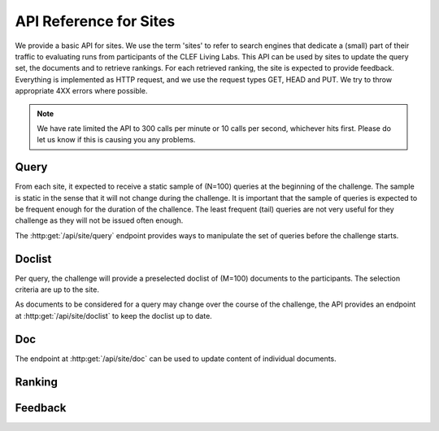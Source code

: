 .. _api-sites:

API Reference for Sites
=======================

We provide a basic API for sites. We use the term 'sites' to refer to search
engines that dedicate a (small) part of their traffic to evaluating runs from
participants of the CLEF Living Labs. 
This API can be used by sites to update the query set, the documents and to 
retrieve  rankings. For each retrieved ranking, the site is expected to provide
feedback. Everything is implemented as HTTP request, and we use the request
types GET, HEAD and PUT. We try to throw appropriate 4XX errors where possible.


.. note:: We have rate limited the API to 300 calls per minute or 10 calls per 
	second, whichever hits first. Please do let us know if this is causing you
	any problems.


Query
-----
From each site, it expected to receive a static sample of (N=100) queries at the
beginning of the challenge. The sample is static in the sense that it will not
change during the challenge. It is important that the sample of queries is
expected to be frequent enough for the duration of the challence. The least
frequent (tail) queries are not very useful for they challenge as they will not
be issued often enough.

The :http:get:`/api/site/query` endpoint provides ways to manipulate the set of
queries before the challenge starts.

.. autoflask:: ll.api.site:app
   :endpoints: site/query
   :undoc-static:
   :include-empty-docstring:

Doclist
-------
Per query, the challenge will provide a preselected doclist of (M=100) documents
to the participants. The selection criteria are up to the site.

As documents to be considered for a query may change over the course of the
challenge, the API provides an endpoint at :http:get:`/api/site/doclist`
to keep the doclist up to date.

.. autoflask:: ll.api.site:app
   :endpoints: site/doclist
   :undoc-static:
   :include-empty-docstring:

Doc
---
The endpoint at :http:get:`/api/site/doc` can be used to update content of
individual documents.

.. autoflask:: ll.api.site:app
   :endpoints: site/doc
   :undoc-static:
   :include-empty-docstring:

Ranking
-------
.. autoflask:: ll.api.site:app
   :endpoints: site/ranking
   :undoc-static:
   :include-empty-docstring:

Feedback
--------
.. autoflask:: ll.api.site:app
   :endpoints: site/feedback
   :undoc-static:
   :include-empty-docstring:
